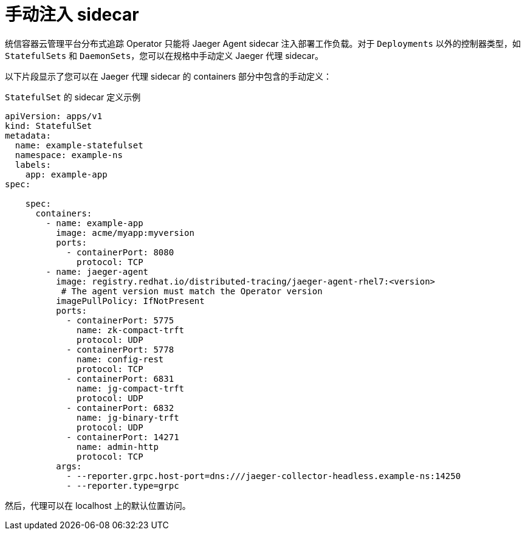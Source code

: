 ////
This module included in the following assemblies:
- distr_tracing_install/distr-tracing-deploying-jaeger.adoc
////
:_content-type: REFERENCE
[id="distr-tracing-sidecar-manual_{context}"]
= 手动注入 sidecar


统信容器云管理平台分布式追踪 Operator 只能将 Jaeger Agent sidecar 注入部署工作负载。对于 `Deployments` 以外的控制器类型，如 `StatefulSets` 和 `DaemonSets`，您可以在规格中手动定义 Jaeger 代理 sidecar。

以下片段显示了您可以在 Jaeger 代理 sidecar 的 containers 部分中包含的手动定义：

.`StatefulSet` 的 sidecar 定义示例
[source,yaml]
----
apiVersion: apps/v1
kind: StatefulSet
metadata:
  name: example-statefulset
  namespace: example-ns
  labels:
    app: example-app
spec:

    spec:
      containers:
        - name: example-app
          image: acme/myapp:myversion
          ports:
            - containerPort: 8080
              protocol: TCP
        - name: jaeger-agent
          image: registry.redhat.io/distributed-tracing/jaeger-agent-rhel7:<version>
           # The agent version must match the Operator version
          imagePullPolicy: IfNotPresent
          ports:
            - containerPort: 5775
              name: zk-compact-trft
              protocol: UDP
            - containerPort: 5778
              name: config-rest
              protocol: TCP
            - containerPort: 6831
              name: jg-compact-trft
              protocol: UDP
            - containerPort: 6832
              name: jg-binary-trft
              protocol: UDP
            - containerPort: 14271
              name: admin-http
              protocol: TCP
          args:
            - --reporter.grpc.host-port=dns:///jaeger-collector-headless.example-ns:14250
            - --reporter.type=grpc
----

然后，代理可以在 localhost 上的默认位置访问。
